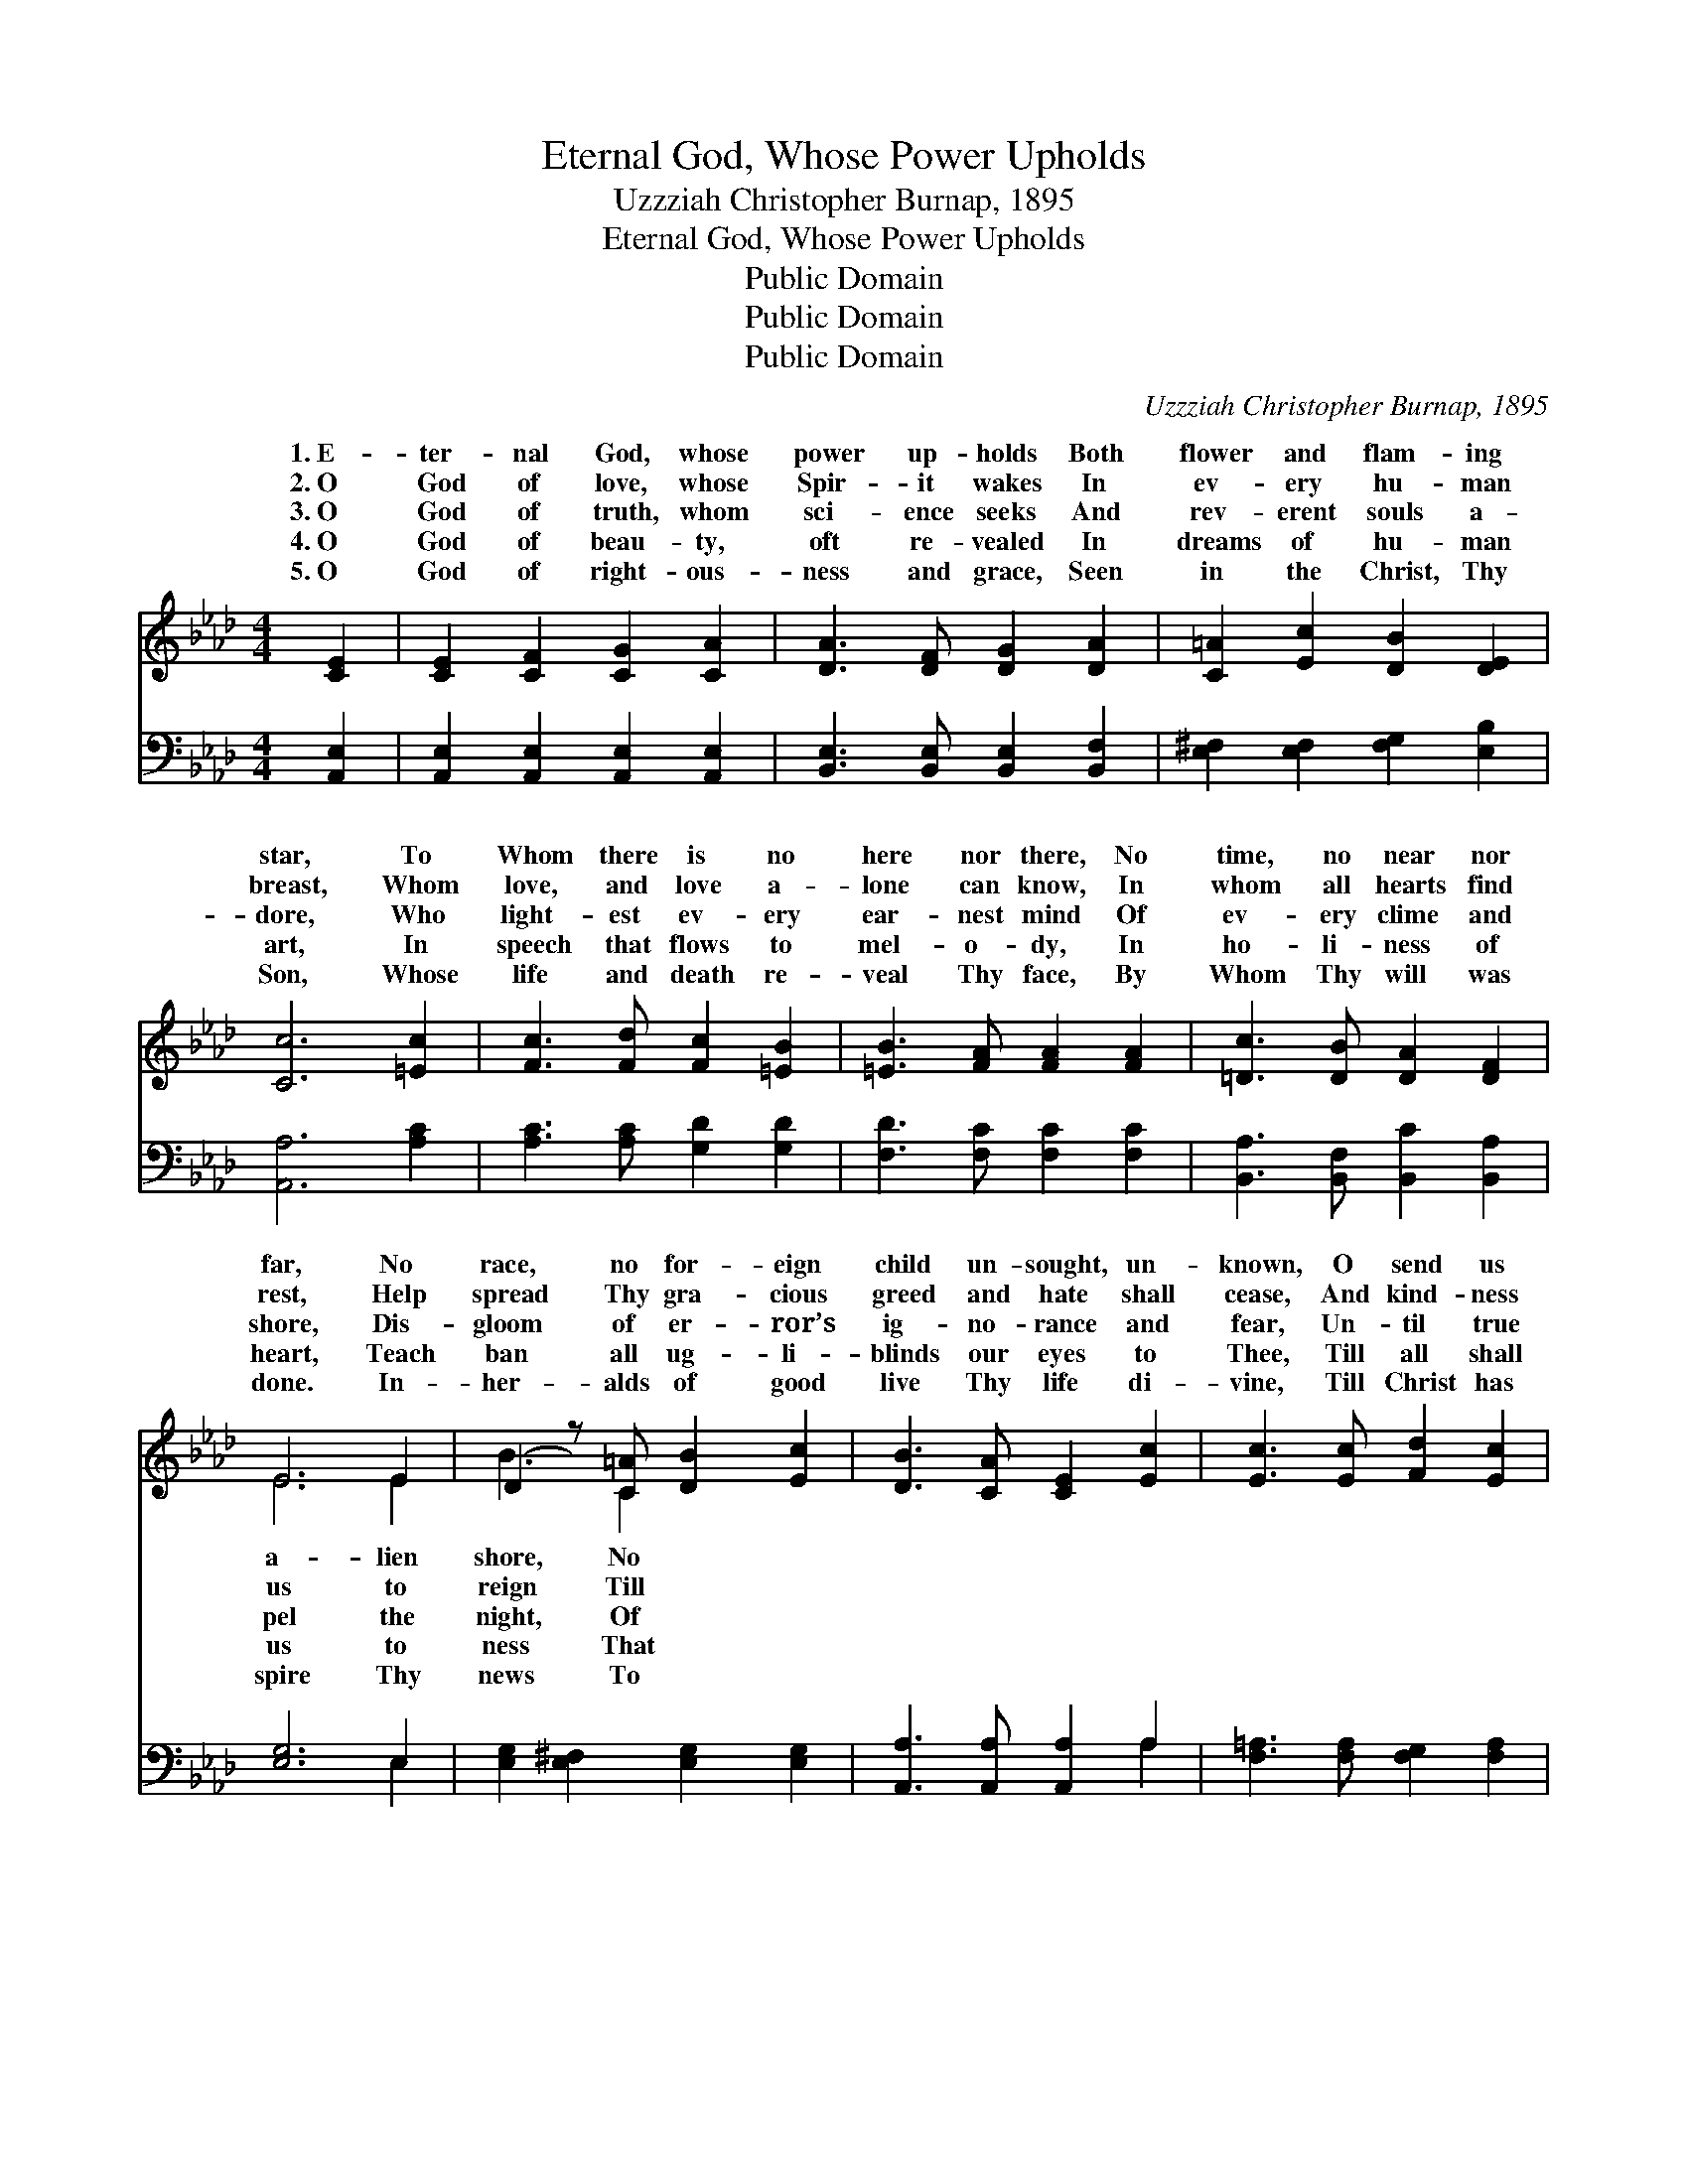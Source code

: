 X:1
T:Eternal God, Whose Power Upholds
T:Uzzziah Christopher Burnap, 1895
T:Eternal God, Whose Power Upholds
T:Public Domain
T:Public Domain
T:Public Domain
C:Uzzziah Christopher Burnap, 1895
Z:Public Domain
%%score ( 1 2 ) ( 3 4 )
L:1/8
M:4/4
K:Ab
V:1 treble 
V:2 treble 
V:3 bass 
V:4 bass 
V:1
 [CE]2 | [CE]2 [CF]2 [CG]2 [CA]2 | [DA]3 [DF] [DG]2 [DA]2 | [C=A]2 [Ec]2 [DB]2 [DE]2 | %4
w: 1.~E-|ter- nal God, whose|power up- holds Both|flower and flam- ing|
w: 2.~O|God of love, whose|Spir- it wakes In|ev- ery hu- man|
w: 3.~O|God of truth, whom|sci- ence seeks And|rev- erent souls a-|
w: 4.~O|God of beau- ty,|oft re- vealed In|dreams of hu- man|
w: 5.~O|God of right- ous-|ness and grace, Seen|in the Christ, Thy|
 [Cc]6 [=Ec]2 | [Fc]3 [Fd] [Fc]2 [=EB]2 | [=EB]3 [FA] [FA]2 [FA]2 | [=Dc]3 [DB] [DA]2 [DF]2 | %8
w: star, To|Whom there is no|here nor there, No|time, no near nor|
w: breast, Whom|love, and love a-|lone can know, In|whom all hearts find|
w: dore, Who|light- est ev- ery|ear- nest mind Of|ev- ery clime and|
w: art, In|speech that flows to|mel- o- dy, In|ho- li- ness of|
w: Son, Whose|life and death re-|veal Thy face, By|Whom Thy will was|
 E6 E2 | (D2 z) [C=A] [DB]2 [Ec]2 | [DB]3 [CA] [CE]2 [Ec]2 | [Ec]3 [Ec] [Fd]2 [Ec]2 | %12
w: far, No|race, no for- eign|child un- sought, un-|known, O send us|
w: rest, Help|spread Thy gra- cious|greed and hate shall|cease, And kind- ness|
w: shore, Dis-|gloom of er- ror’s|ig- no- rance and|fear, Un- til true|
w: heart, Teach|ban all ug- li-|blinds our eyes to|Thee, Till all shall|
w: done. In-|her- alds of good|live Thy life di-|vine, Till Christ has|
 [DB]6 [_FB]2 | [EB]3 E E2 [EA]2 | [=EA]3 [EG] F2 [=B,=D]2 | [CE]2 [EA]2 [FA]2 [EG]2 | [EA]6 |] %17
w: forth, Thy|pro- phets true, To|lands Thine own! *|||
w: dwell in|hu- man hearts, And|earth find peace! *|||
w: wis- dom|from a- bove Shall|path- way clear! *|||
w: know the|love- li- ness Of|fair and free. *|||
w: formed in|all man- kind And|land is Thine! *|||
V:2
 x2 | x8 | x8 | x8 | x8 | x8 | x8 | x8 | E6 E2 | B3 C2 x3 | x8 | x8 | x8 | x3 E E2 x2 | x4 F2 x2 | %15
w: ||||||||a- lien|shore, No||||make all||
w: ||||||||us to|reign Till||||all the||
w: ||||||||pel the|night, Of||||make life’s||
w: ||||||||us to|ness That||||lives made||
w: ||||||||spire Thy|news To||||ev- ery||
 x8 | x6 |] %17
w: ||
w: ||
w: ||
w: ||
w: ||
V:3
 [A,,E,]2 | [A,,E,]2 [A,,E,]2 [A,,E,]2 [A,,E,]2 | [B,,E,]3 [B,,E,] [B,,E,]2 [B,,F,]2 | %3
 [E,^F,]2 [E,F,]2 [F,G,]2 [E,B,]2 | [A,,A,]6 [A,C]2 | [A,C]3 [A,C] [G,D]2 [G,D]2 | %6
 [F,D]3 [F,C] [F,C]2 [F,C]2 | [B,,A,]3 [B,,F,] [B,,C]2 [B,,A,]2 | [E,G,]6 E,2 | %9
 [E,G,]2 [E,^F,]2 [E,G,]2 [E,G,]2 | [A,,A,]3 [A,,A,] [A,,A,]2 A,2 | %11
 [F,=A,]3 [F,A,] [F,G,]2 [F,A,]2 | B,6 [A,B,]2 | [G,B,]3 [^F,=A,] [G,B,]2 [_A,C]2 | %14
 [C,C]3 [C,B,] [D,A,]2 [F,A,]2 | [E,A,]2 [E,C]2 [E,B,]2 [E,D]2 | [A,,C]6 |] %17
V:4
 x2 | x8 | x8 | x8 | x8 | x8 | x8 | x8 | x6 E,2 | x8 | x6 A,2 | x8 | B,6 x2 | x8 | x8 | x8 | x6 |] %17

